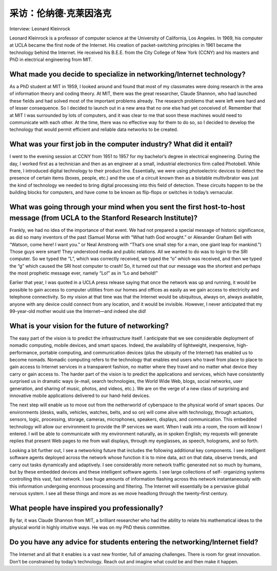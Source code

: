 采访：伦纳德·克莱因洛克
===================================

Interview: Leonard Kleinrock 


Leonard Kleinrock is a professor of computer science at the University of California, Los
Angeles. In 1969, his computer at UCLA became the first node of the Internet. His creation of
packet-switching principles in 1961 became the technology behind the Internet. He received his
B.E.E. from the City College of New York (CCNY) and his masters and PhD in electrical
engineering from MIT.

.. figure:: ../img/109-0.png
   :align: center


What made you decide to specialize in networking/Internet technology?
--------------------------------------------------------------------------

As a PhD student at MIT in 1959, I looked around and found that most of my classmates were
doing research in the area of information theory and coding theory. At MIT, there was the great
researcher, Claude Shannon, who had launched these fields and had solved most of the
important problems already. The research problems that were left were hard and of lesser
consequence. So I decided to launch out in a new area that no one else had yet conceived of.
Remember that at MIT I was surrounded by lots of computers, and it was clear to me that soon
these machines would need to communicate with each other. At the time, there was no effective
way for them to do so, so I decided to develop the technology that would permit efficient and
reliable data networks to be created.

What was your first job in the computer industry? What did it entail?
---------------------------------------------------------------------------

I went to the evening session at CCNY from 1951 to 1957 for my bachelor’s degree in electrical
engineering. During the day, I worked first as a technician and then as an engineer at a small,
industrial electronics firm called Photobell. While there, I introduced digital technology to their
product line. Essentially, we were using photoelectric devices to detect the presence of certain
items (boxes, people, etc.) and the use of a circuit known then as a bistable multivibrator was
just the kind of technology we needed to bring digital processing into this field of detection.
These circuits happen to be the building blocks for computers, and have come to be known as
flip-flops or switches in today’s vernacular.

What was going through your mind when you sent the first host-to-host message (from UCLA to the Stanford Research Institute)?
-------------------------------------------------------------------------------------------------------------------------------------------

Frankly, we had no idea of the importance of that event. We had not prepared a special
message of historic significance, as did so many inventors of the past (Samuel Morse with “What
hath God wrought.” or Alexander Graham Bell with “Watson, come here! I want you.” or Neal
Amstrong with “That’s one small step for a man, one giant leap for mankind.”) Those guys were
smart! They understood media and public relations. All we wanted to do was to login to the SRI
computer. So we typed the “L”, which was correctly received, we typed the “o” which was
received, and then we typed the “g” which caused the SRI host computer to crash! So, it turned
out that our message was the shortest and perhaps the most prophetic message ever, namely
“Lo!” as in “Lo and behold!”

Earlier that year, I was quoted in a UCLA press release saying that once the network was up
and running, it would be possible to gain access to computer utilities from our homes and offices
as easily as we gain access to electricity and telephone connectivity. So my vision at that time
was that the Internet would be ubiquitous, always on, always available, anyone with any device
could connect from any location, and it would be invisible. However, I never anticipated that my
99-year-old mother would use the Internet—and indeed she did!

What is your vision for the future of networking?
------------------------------------------------------

The easy part of the vision is to predict the infrastructure itself. I anticipate that we see
considerable deployment of nomadic computing, mobile devices, and smart spaces. Indeed, the
availability of lightweight, inexpensive, high-performance, portable computing, and
communication devices (plus the ubiquity of the Internet) has enabled us to become nomads.
Nomadic computing refers to the technology that enables end users who travel from place to
place to gain access to Internet services in a transparent fashion, no matter where they travel
and no matter what device they carry or gain access to. The harder part of the vision is to predict
the applications and services, which have consistently surprised us in dramatic ways (e-mail,
search technologies, the World Wide Web, blogs, social networks, user generation, and sharing
of music, photos, and videos, etc.). We are on the verge of a new class of surprising and
innovative mobile applications delivered to our hand-held devices.

The next step will enable us to move out from the netherworld of cyberspace to the physical
world of smart spaces. Our environments (desks, walls, vehicles, watches, belts, and so on) will
come alive with technology, through actuators, sensors, logic, processing, storage, cameras,
microphones, speakers, displays, and communication. This embedded technology will allow our
environment to provide the IP services we want. When I walk into a room, the room will know I
entered. I will be able to communicate with my environment naturally, as in spoken English; my
requests will generate replies that present Web pages to me from wall displays, through my
eyeglasses, as speech, holograms, and so forth.

Looking a bit further out, I see a networking future that includes the following additional key
components. I see intelligent software agents deployed across the network whose function it is
to mine data, act on that data, observe trends, and carry out tasks dynamically and adaptively. I
see considerably more network traffic generated not so much by humans, but by these
embedded devices and these intelligent software agents. I see large collections of self-
organizing systems controlling this vast, fast network. I see huge amounts of information flashing
across this network instantaneously with this information undergoing enormous processing and
filtering. The Internet will essentially be a pervasive global nervous system. I see all these things
and more as we move headlong through the twenty-first century.

What people have inspired you professionally?
-----------------------------------------------------------------------------------

By far, it was Claude Shannon from MIT, a brilliant researcher who had the ability to relate his
mathematical ideas to the physical world in highly intuitive ways. He was on my PhD thesis
committee.

Do you have any advice for students entering the networking/Internet field?
-----------------------------------------------------------------------------------

The Internet and all that it enables is a vast new frontier, full of amazing challenges. There is
room for great innovation. Don’t be constrained by today’s technology. Reach out and imagine
what could be and then make it happen.